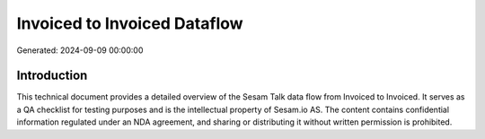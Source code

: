 =============================
Invoiced to Invoiced Dataflow
=============================

Generated: 2024-09-09 00:00:00

Introduction
------------

This technical document provides a detailed overview of the Sesam Talk data flow from Invoiced to Invoiced. It serves as a QA checklist for testing purposes and is the intellectual property of Sesam.io AS. The content contains confidential information regulated under an NDA agreement, and sharing or distributing it without written permission is prohibited.
